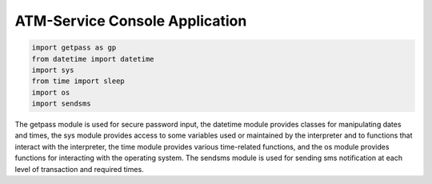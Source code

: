 ATM-Service Console Application
===============================

.. code-block:: python

  import getpass as gp
  from datetime import datetime
  import sys
  from time import sleep
  import os
  import sendsms


The getpass module is used for secure password input, the datetime module provides classes for manipulating dates and times, 
the sys module provides access to some variables used or maintained by the interpreter and to functions that interact with the interpreter, 
the time module provides various time-related functions, and the os module provides functions for interacting with the operating system. 
The sendsms module is used for sending sms notification at each level of transaction and required times.
